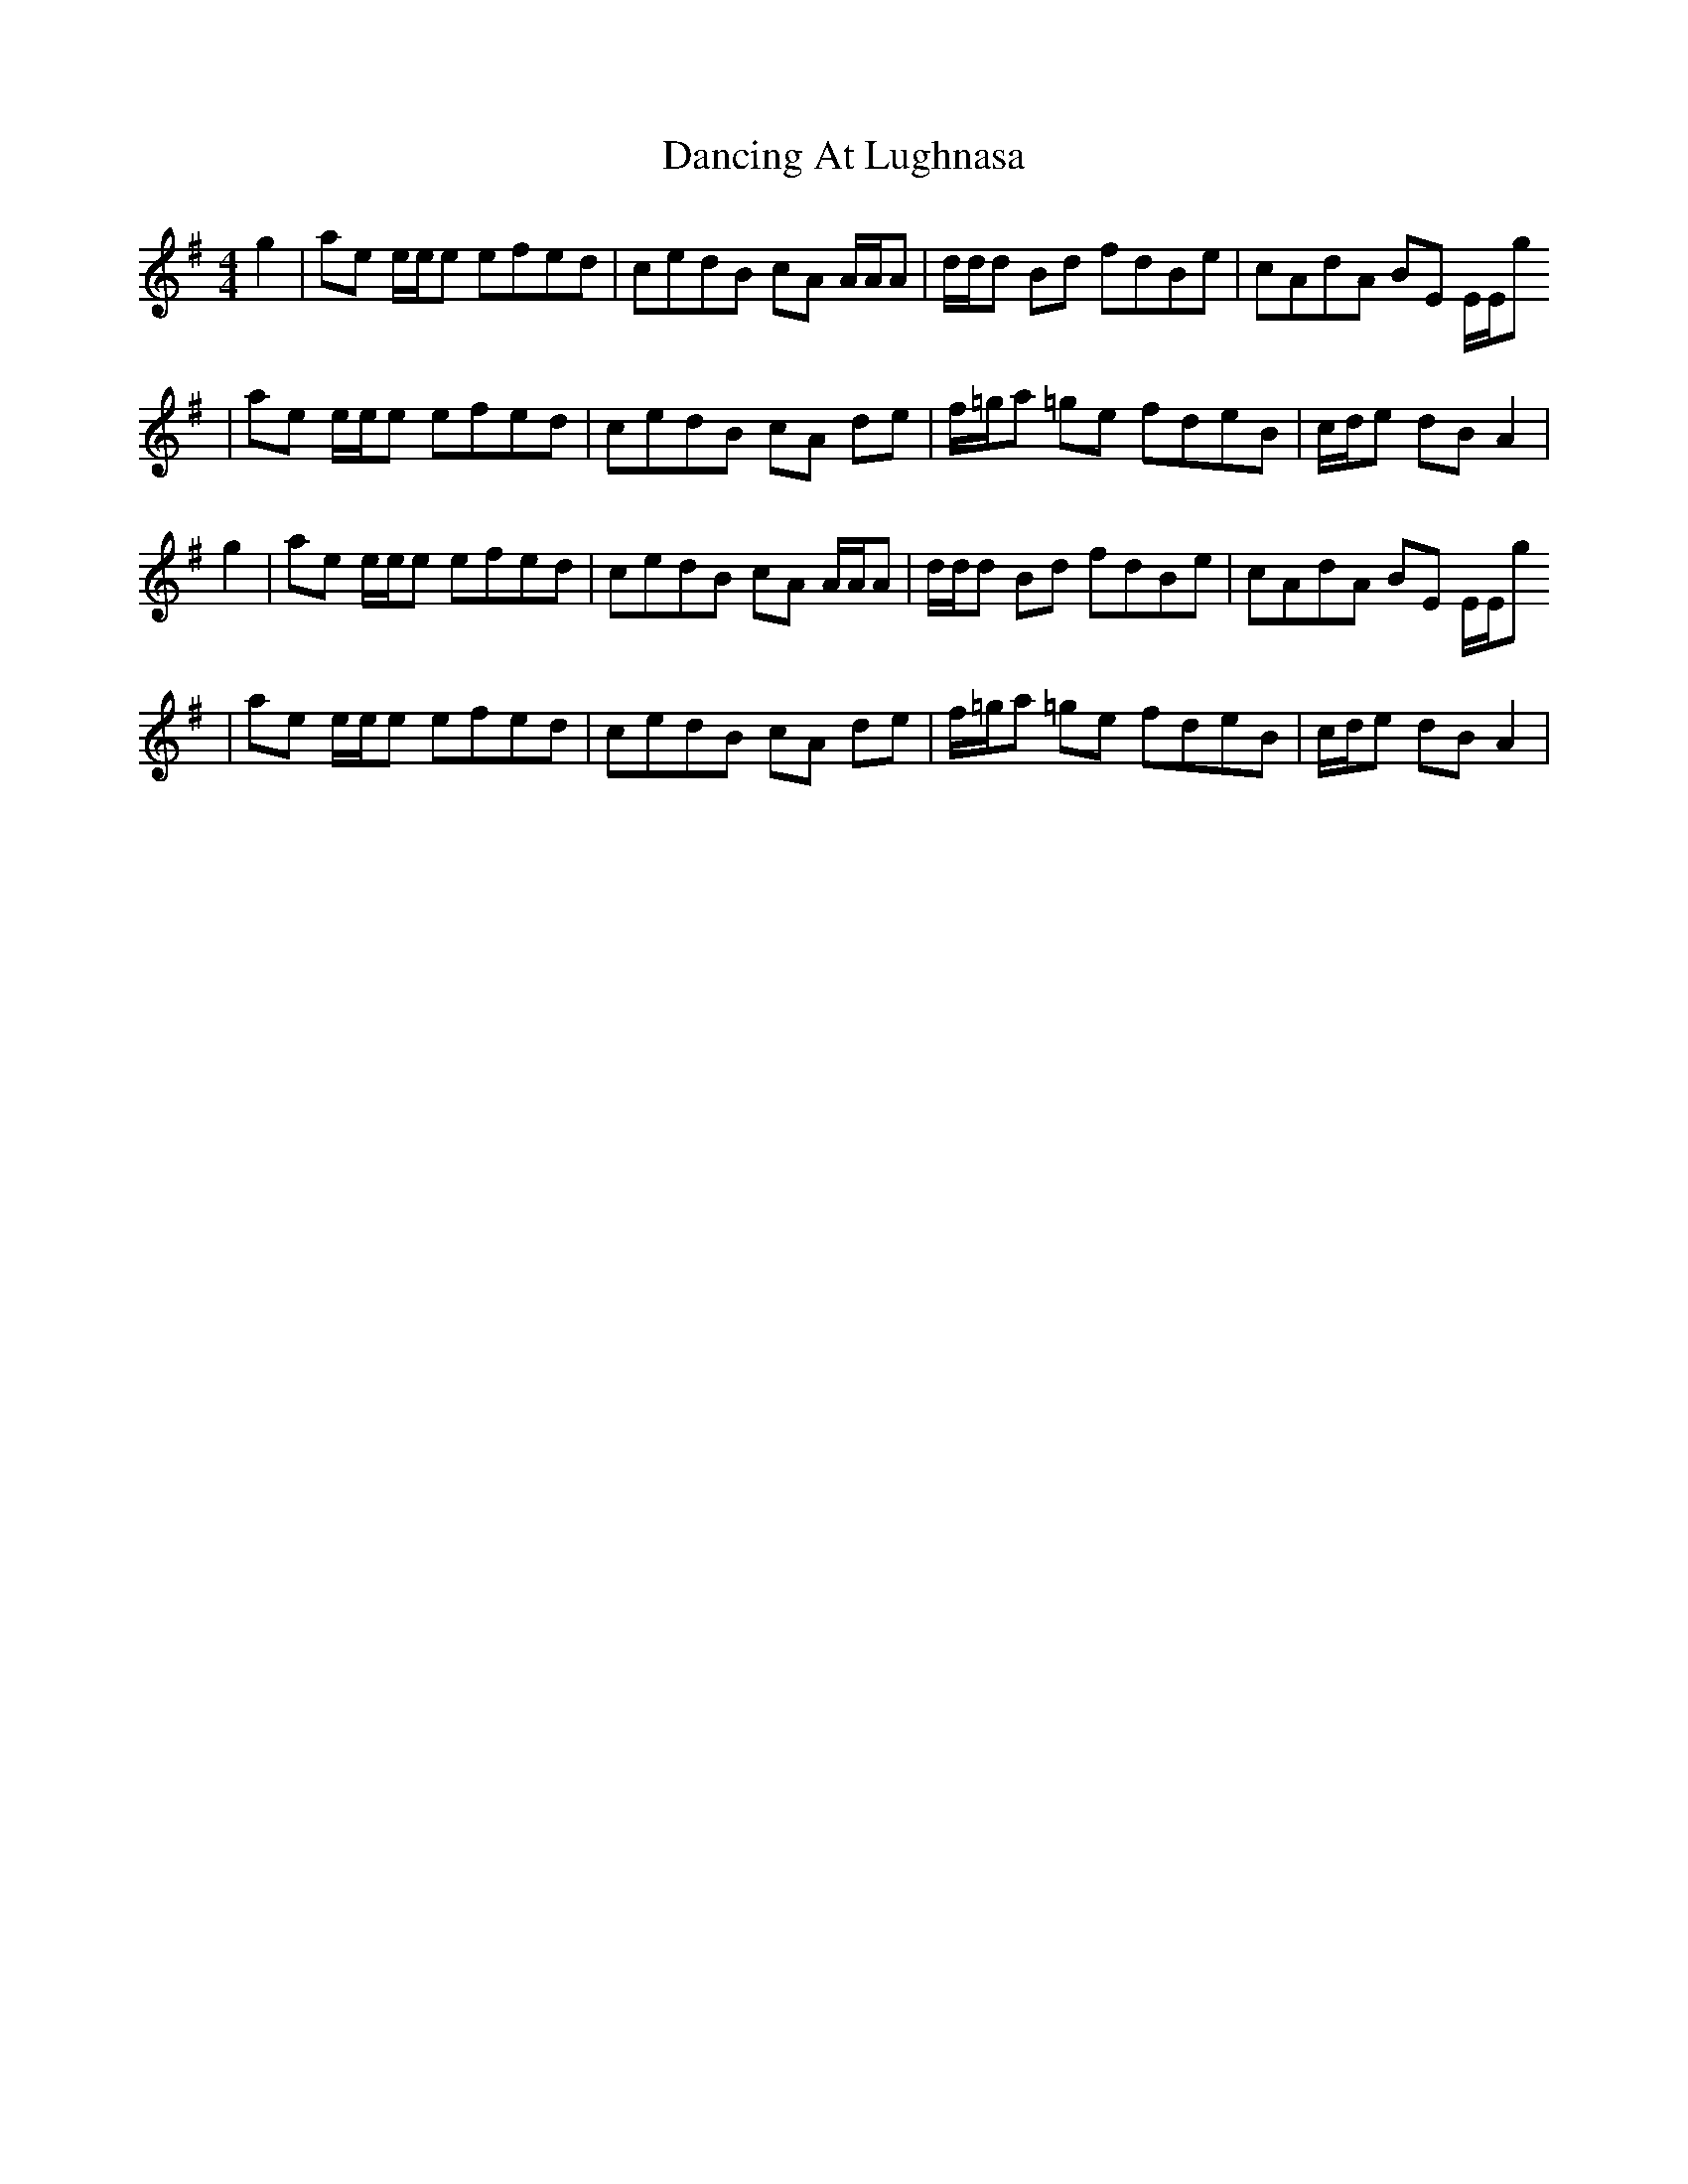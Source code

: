 X: 5
T: Dancing At Lughnasa
Z: Hunter G
S: https://thesession.org/tunes/11051#setting22851
R: reel
M: 4/4
L: 1/8
K: Gmaj
g2|ae e/e/e efed|cedB cA A/A/A|d/d/d Bd fdBe|cAdA BE E/E/g
|ae e/e/e efed|cedB cA de|f/=g/a =ge fdeB|c/d/e dB A2|
g2|ae e/e/e efed|cedB cA A/A/A|d/d/d Bd fdBe|cAdA BE E/E/g
|ae e/e/e efed|cedB cA de|f/=g/a =ge fdeB|c/d/e dB A2|
